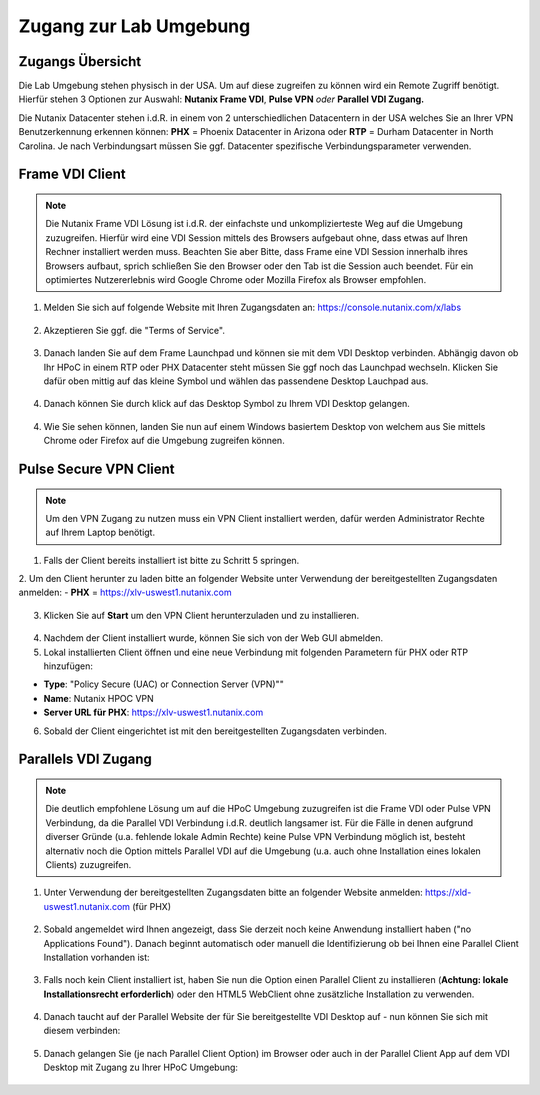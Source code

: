 .. _clusteraccess:

-----------------------
Zugang zur Lab Umgebung
-----------------------

Zugangs Übersicht
+++++++++++++++++

Die Lab Umgebung stehen physisch in der USA. Um auf diese zugreifen zu können wird ein Remote Zugriff benötigt. Hierfür stehen 3 Optionen zur Auswahl: **Nutanix Frame VDI**, **Pulse VPN** *oder* **Parallel VDI Zugang.**

Die Nutanix Datacenter stehen i.d.R. in einem von 2 unterschiedlichen Datacentern in der USA welches Sie an Ihrer VPN Benutzerkennung erkennen können: **PHX** = Phoenix Datacenter in Arizona oder **RTP** = Durham Datacenter in North Carolina. Je nach Verbindungsart müssen Sie ggf. Datacenter spezifische Verbindungsparameter verwenden.

Frame VDI Client
++++++++++++++++

.. note::
   Die Nutanix Frame VDI Lösung ist i.d.R. der einfachste und unkomplizierteste Weg auf die Umgebung zuzugreifen. Hierfür wird eine VDI Session mittels des Browsers aufgebaut ohne, dass etwas auf Ihren Rechner installiert werden muss. Beachten Sie aber Bitte, dass Frame eine VDI Session innerhalb ihres Browsers aufbaut, sprich schließen Sie den Browser oder den Tab ist die Session auch beendet. Für ein optimiertes Nutzererlebnis wird Google Chrome oder Mozilla Firefox als Browser empfohlen.

1. Melden Sie sich auf folgende Website mit Ihren Zugangsdaten an: https://console.nutanix.com/x/labs

.. figure:: images/frame-login.png

2. Akzeptieren Sie ggf. die "Terms of Service".

.. figure:: images/frame-terms.png

3. Danach landen Sie auf dem Frame Launchpad und können sie mit dem VDI Desktop verbinden. Abhängig davon ob Ihr HPoC in einem RTP oder PHX Datacenter steht müssen Sie ggf noch das Launchpad wechseln. Klicken Sie dafür oben mittig auf das kleine Symbol und wählen das passendene Desktop Lauchpad aus.

.. figure:: images/frame-launchpad-overview.png

4. Danach können Sie durch klick auf das Desktop Symbol zu Ihrem VDI Desktop gelangen.

.. figure:: images/frame-launchpad.png

4. Wie Sie sehen können, landen Sie nun auf einem Windows basiertem Desktop von welchem aus Sie mittels Chrome oder Firefox auf die Umgebung zugreifen können.

.. figure:: images/frame-desktop.png


Pulse Secure VPN Client
+++++++++++++++++++++++

.. note::
   Um den VPN Zugang zu nutzen muss ein VPN Client installiert werden, dafür werden Administrator Rechte auf Ihrem Laptop benötigt.


1.	Falls der Client bereits installiert ist bitte zu  Schritt 5 springen.
2.	Um den Client herunter zu laden bitte an folgender Website unter Verwendung der bereitgestellten Zugangsdaten anmelden:
- **PHX** = https://xlv-uswest1.nutanix.com

    .. figure:: images/pulsewebsite.png

3.	Klicken Sie auf **Start** um den VPN Client herunterzuladen und zu installieren.

    .. figure:: images/pulsedownload.png

4.	Nachdem der Client installiert wurde, können Sie sich von der Web GUI abmelden.

5.	Lokal installierten Client öffnen und eine neue Verbindung mit folgenden Parametern für PHX oder RTP hinzufügen:

- **Type**: "Policy Secure (UAC) or Connection Server (VPN)""
- **Name**: Nutanix HPOC VPN
- **Server URL für PHX**: https://xlv-uswest1.nutanix.com

6.	Sobald der Client eingerichtet ist mit den bereitgestellten Zugangsdaten verbinden.

.. figure:: images/pulseconnected.png

Parallels VDI Zugang
++++++++++++++++++++

.. note::
  Die deutlich empfohlene Lösung um auf die HPoC Umgebung zuzugreifen ist die Frame VDI oder Pulse VPN Verbindung, da die Parallel VDI Verbindung i.d.R. deutlich langsamer ist. Für die Fälle in denen aufgrund diverser Gründe (u.a. fehlende lokale Admin Rechte) keine Pulse VPN Verbindung möglich ist, besteht alternativ noch die Option mittels Parallel VDI auf die Umgebung (u.a. auch ohne Installation eines lokalen Clients) zuzugreifen.

1.	Unter Verwendung der bereitgestellten Zugangsdaten bitte an folgender Website anmelden: https://xld-uswest1.nutanix.com (für PHX)

   .. figure:: images/parallel-website.png

2.	Sobald angemeldet wird Ihnen angezeigt, dass Sie derzeit noch keine Anwendung installiert haben ("no Applications Found"). Danach beginnt automatisch oder manuell die Identifizierung ob bei Ihnen eine Parallel Client Installation vorhanden ist:

   .. figure:: images/parallel-dedecting.png

3. Falls noch kein Client installiert ist, haben Sie nun die Option einen Parallel Client zu installieren (**Achtung: lokale Installationsrecht erforderlich**) oder den HTML5 WebClient ohne zusätzliche Installation zu verwenden.

    .. figure:: images/parallel-client-detecting.png

4. Danach taucht auf der Parallel Website der für Sie bereitgestellte VDI Desktop auf - nun können Sie sich mit diesem verbinden:

  .. figure:: images/parallel-connectionapp.png

5.	Danach gelangen Sie (je nach Parallel Client Option) im Browser oder auch in der Parallel Client App auf dem VDI Desktop mit Zugang zu Ihrer HPoC Umgebung:

  .. figure:: images/parallel-vdidesktop.png
